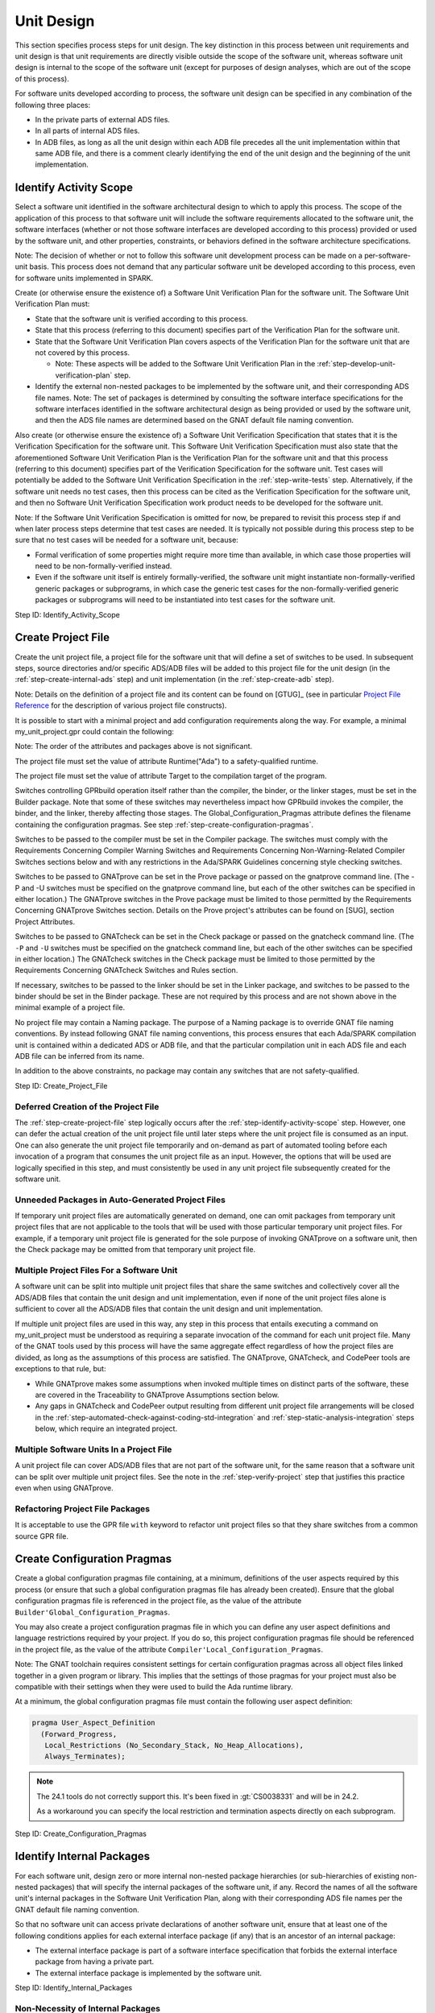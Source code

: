 .. Copyright (C) 2024 - 2025 NVIDIA CORPORATION & AFFILIATES
.. Copyright (C) 2021 - 2024 AdaCore
..
.. Permission is granted to copy, distribute and/or modify this document
.. under the terms of the GNU Free Documentation License, Version 1.3 or
.. any later version published by the Free Software Foundation; with the
.. Invariant Sections being "Attribution", with no Front-Cover
.. Texts, and no Back-Cover Texts.  A copy of the license is included in
.. the section entitled "GNU Free Documentation License".

Unit Design
-----------

This section specifies process steps for unit design. The key
distinction in this process between unit requirements and unit design
is that unit requirements are directly visible outside the scope of
the software unit, whereas software unit design is internal to the
scope of the software unit (except for purposes of design analyses,
which are out of the scope of this process).

For software units developed according to process, the software unit
design can be specified in any combination of the following three
places:

* In the private parts of external ADS files.
* In all parts of internal ADS files.
* In ADB files, as long as all the unit design within each ADB file
  precedes all the unit implementation within that same ADB file, and
  there is a comment clearly identifying the end of the unit design
  and the beginning of the unit implementation.

.. _step-identify-activity-scope:

Identify Activity Scope
^^^^^^^^^^^^^^^^^^^^^^^

Select a software unit identified in the software architectural design
to which to apply this process. The scope of the application of this
process to that software unit will include the software requirements
allocated to the software unit, the software interfaces (whether or
not those software interfaces are developed according to this process)
provided or used by the software unit, and other properties,
constraints, or behaviors defined in the software architecture
specifications.

Note: The decision of whether or not to follow this software unit
development process can be made on a per-software-unit basis. This
process does not demand that any particular software unit be developed
according to this process, even for software units implemented in
SPARK.

Create (or otherwise ensure the existence of) a Software Unit
Verification Plan for the software unit. The Software Unit
Verification Plan must:

* State that the software unit is verified according to this process.

* State that this process (referring to this document) specifies part
  of the Verification Plan for the software unit.

* State that the Software Unit Verification Plan covers aspects of the
  Verification Plan for the software unit that are not covered by this
  process.

  * Note: These aspects will be added to the Software Unit
    Verification Plan in the :ref:`step-develop-unit-verification-plan` step.

* Identify the external non-nested packages to be implemented by the
  software unit, and their corresponding ADS file names. Note: The set
  of packages is determined by consulting the software interface
  specifications for the software interfaces identified in the
  software architectural design as being provided or used by the
  software unit, and then the ADS file names are determined based on
  the GNAT default file naming convention.

Also create (or otherwise ensure the existence of) a Software Unit
Verification Specification that states that it is the Verification
Specification for the software unit. This Software Unit Verification
Specification must also state that the aforementioned Software Unit
Verification Plan is the Verification Plan for the software unit and
that this process (referring to this document) specifies part of the
Verification Specification for the software unit. Test cases will
potentially be added to the Software Unit Verification Specification
in the :ref:`step-write-tests` step. Alternatively, if the software unit needs no
test cases, then this process can be cited as the Verification
Specification for the software unit, and then no Software Unit
Verification Specification work product needs to be developed for the
software unit.

Note: If the Software Unit Verification Specification is omitted for
now, be prepared to revisit this process step if and when later
process steps determine that test cases are needed. It is typically
not possible during this process step to be sure that no test cases
will be needed for a software unit, because:

* Formal verification of some properties might require more time than
  available, in which case those properties will need to be
  non-formally-verified instead.

* Even if the software unit itself is entirely formally-verified, the
  software unit might instantiate non-formally-verified generic
  packages or subprograms, in which case the generic test cases for
  the non-formally-verified generic packages or subprograms will need
  to be instantiated into test cases for the software unit.

Step ID: Identify_Activity_Scope

.. _step-create-project-file:

Create Project File
^^^^^^^^^^^^^^^^^^^

Create the unit project file, a project file for the software unit
that will define a set of switches to be used. In subsequent steps,
source directories and/or specific ADS/ADB files will be added to this
project file for the unit design (in the :ref:`step-create-internal-ads` step) and
unit implementation (in the :ref:`step-create-adb` step).

Note: Details on the definition of a project file and its content can
be found on [GTUG]_ (see in particular `Project File Reference
<https://docs.adacore.com/R/docs/gnat-25.1/gprbuild/html/gprbuild_ug/gprbuild_ug/gnat_project_manager.html#project-file-reference>`_
for the description of various project file constructs).

It is possible to start with a minimal project and add configuration
requirements along the way. For example, a minimal my_unit_project.gpr
could contain the following:

.. code-block:: gpr
   :caption: Example

   project My_Unit_Project is

      for Runtime ("Ada") use my_safety_qualified_runtime;
      for Target use my_target;

      package Builder is
        for Global_Configuration_Pragmas use "my_unit_project.adc";
      end Builder;

      package Compiler is
        for Default_Switches ("Ada") use ("switch", "switch", "switch");
      end Compiler;

      package Prove is
        for Proof_Switches ("Ada") use ("switch", "switch", "switch");
      end Prove;

      package Check is
         for Default_Switches ("Ada") use ("switch", "switch", "switch");
      end Check;

   end My_Unit_Project;

Note: The order of the attributes and packages above is not significant.

The project file must set the value of attribute Runtime("Ada") to a
safety-qualified runtime.

The project file must set the value of attribute Target to the
compilation target of the program.

Switches controlling GPRbuild operation itself rather than the
compiler, the binder, or the linker stages, must be set in the Builder
package. Note that some of these switches may nevertheless impact how
GPRbuild invokes the compiler, the binder, and the linker, thereby
affecting those stages. The Global_Configuration_Pragmas attribute
defines the filename containing the configuration pragmas. See step
:ref:`step-create-configuration-pragmas`.

Switches to be passed to the compiler must be set in the Compiler
package. The switches must comply with the Requirements Concerning
Compiler Warning Switches and Requirements Concerning
Non-Warning-Related Compiler Switches sections below and with any
restrictions in the Ada/SPARK Guidelines concerning style checking
switches.

Switches to be passed to GNATprove can be set in the Prove package or
passed on the gnatprove command line. (The -P and -U switches must be
specified on the gnatprove command line, but each of the other
switches can be specified in either location.) The GNATprove switches
in the Prove package must be limited to those permitted by the
Requirements Concerning GNATprove Switches section. Details on the
Prove project's attributes can be found on [SUG], section Project
Attributes.

Switches to be passed to GNATcheck can be set in the Check package or
passed on the gnatcheck command line. (The ``-P`` and ``-U`` switches
must be specified on the gnatcheck command line, but each of the other
switches can be specified in either location.) The GNATcheck switches
in the Check package must be limited to those permitted by the
Requirements Concerning GNATcheck Switches and Rules section.

If necessary, switches to be passed to the linker should be set in the
Linker package, and switches to be passed to the binder should be set
in the Binder package. These are not required by this process and are
not shown above in the minimal example of a project file.

No project file may contain a Naming package. The purpose of a Naming
package is to override GNAT file naming conventions. By instead
following GNAT file naming conventions, this process ensures that each
Ada/SPARK compilation unit is contained within a dedicated ADS or ADB
file, and that the particular compilation unit in each ADS file and
each ADB file can be inferred from its name.

In addition to the above constraints, no package may contain any
switches that are not safety-qualified.

Step ID: Create_Project_File

Deferred Creation of the Project File
"""""""""""""""""""""""""""""""""""""

The :ref:`step-create-project-file` step logically occurs after the
:ref:`step-identify-activity-scope` step. However, one can defer the actual
creation of the unit project file until later steps where the unit
project file is consumed as an input. One can also generate the unit
project file temporarily and on-demand as part of automated tooling
before each invocation of a program that consumes the unit project
file as an input. However, the options that will be used are logically
specified in this step, and must consistently be used in any unit
project file subsequently created for the software unit.

Unneeded Packages in Auto-Generated Project Files
"""""""""""""""""""""""""""""""""""""""""""""""""

If temporary unit project files are automatically generated on demand,
one can omit packages from temporary unit project files that are not
applicable to the tools that will be used with those particular
temporary unit project files. For example, if a temporary unit project
file is generated for the sole purpose of invoking GNATprove on a
software unit, then the Check package may be omitted from that
temporary unit project file.

Multiple Project Files For a Software Unit
""""""""""""""""""""""""""""""""""""""""""

A software unit can be split into multiple unit project files that
share the same switches and collectively cover all the ADS/ADB files
that contain the unit design and unit implementation, even if none of
the unit project files alone is sufficient to cover all the ADS/ADB
files that contain the unit design and unit implementation.

If multiple unit project files are used in this way, any step in this
process that entails executing a command on my_unit_project must be
understood as requiring a separate invocation of the command for each
unit project file. Many of the GNAT tools used by this process will
have the same aggregate effect regardless of how the project files are
divided, as long as the assumptions of this process are satisfied. The
GNATprove, GNATcheck, and CodePeer tools are exceptions to that rule,
but:

* While GNATprove makes some assumptions when invoked multiple times
  on distinct parts of the software, these are covered in the
  Traceability to GNATprove Assumptions section below.
* Any gaps in GNATcheck and CodePeer output resulting from different
  unit project file arrangements will be closed in the
  :ref:`step-automated-check-against-coding-std-integration` and
  :ref:`step-static-analysis-integration` steps below, which require an integrated
  project.

Multiple Software Units In a Project File
"""""""""""""""""""""""""""""""""""""""""

A unit project file can cover ADS/ADB files that are not part of the
software unit, for the same reason that a software unit can be split
over multiple unit project files. See the note in the :ref:`step-verify-project`
step that justifies this practice even when using GNATprove.

Refactoring Project File Packages
"""""""""""""""""""""""""""""""""

It is acceptable to use the GPR file ``with`` keyword to refactor unit
project files so that they share switches from a common source GPR
file.

.. _step-create-configuration-pragmas:

Create Configuration Pragmas
^^^^^^^^^^^^^^^^^^^^^^^^^^^^

Create a global configuration pragmas file containing, at a minimum,
definitions of the user aspects required by this process (or ensure
that such a global configuration pragmas file has already been
created). Ensure that the global configuration pragmas file is
referenced in the project file, as the value of the attribute
``Builder'Global_Configuration_Pragmas``.

You may also create a project configuration pragmas file in which you
can define any user aspect definitions and language restrictions
required by your project.  If you do so, this project configuration
pragmas file should be referenced in the project file, as the value of
the attribute ``Compiler'Local_Configuration_Pragmas``.

Note: The GNAT toolchain requires consistent settings for certain
configuration pragmas across all object files linked together in a
given program or library. This implies that the settings of those
pragmas for your project must also be compatible with their settings
when they were used to build the Ada runtime library.

At a minimum, the global configuration pragmas file must contain the
following user aspect definition:

.. code-block:: ada

   pragma User_Aspect_Definition
     (Forward_Progress,
      Local_Restrictions (No_Secondary_Stack, No_Heap_Allocations),
      Always_Terminates);

.. note::

  The 24.1 tools do not correctly support this. It's been fixed in
  :gt:`CS0038331` and will be in 24.2.

  As a workaround you can specify the local restriction and
  termination aspects directly on each subprogram.

Step ID: Create_Configuration_Pragmas

.. _step-identify-internal-packages:

Identify Internal Packages
^^^^^^^^^^^^^^^^^^^^^^^^^^

For each software unit, design zero or more internal non-nested
package hierarchies (or sub-hierarchies of existing non-nested
packages) that will specify the internal packages of the software
unit, if any. Record the names of all the software unit's internal
packages in the Software Unit Verification Plan, along with their
corresponding ADS file names per the GNAT default file naming
convention.

So that no software unit can access private declarations of another
software unit, ensure that at least one of the following conditions
applies for each external interface package (if any) that is an
ancestor of an internal package:

* The external interface package is part of a software interface
  specification that forbids the external interface package from
  having a private part.
* The external interface package is implemented by the software unit.

Step ID: Identify_Internal_Packages

Non-Necessity of Internal Packages
""""""""""""""""""""""""""""""""""

This process step allows for software units to have zero internal
package hierarchies, because a software unit can potentially satisfy
all its requirements without any internal packages if all the
following criteria are met by the software unit:

* The software unit provides or uses one or more software interfaces
  specified in the public parts of external ADS files.
* No internal interfaces are required to enable direct interaction
  between different non-nested packages in the software unit: Either
  the software unit implements a single non-nested package, or it
  implements multiple non-nested packages that don't directly interact
  with one another, or it implements multiple non-nested packages that
  only directly interact with one another via externally-visible
  interfaces of the software unit.
* If any non-formally-verified unit requirements are allocated to the
  software unit, then all the supporting unit design fragments reside
  in the private parts of the external ADS files or in the ADB files
  corresponding to the external ADS files.

Regarding the Transcription of Interfaces
"""""""""""""""""""""""""""""""""""""""""

Background: If a software unit provides, uses, or otherwise
participates in a software interface that was not specified in the
public parts of external ADS files as described in the Unit
Requirements process steps, but that software unit chooses to have Ada
code participate in that software interface (e.g., by using an Ada
subprogram body to implement part of the interface, or by using an Ada
subprogram declaration to call part of the interface), this process
treats this choice as a unit design decision, not a unit
implementation decision. See the portions of the
:ref:`step-declare-internal-types-states-and-subprograms` and
:ref:`step-capture-unit-design-constraints` steps concerning transcription of
interfaces.

This might suggest that such a software unit must have internal ADS
files into which to transcribe those interfaces. However, this process
allows unit design to be specified at the top of ADB files that
implement external ADS files, as long as there is a clear separation
in those ADB files between the unit design section and the unit
implementation section. Therefore, the participation of Ada code in
non-ADS-based interfaces does not necessitate that the software unit
have internal packages, because the interfaces can simply be
transcribed into declarations at the tops of ADB files.

Internal Package Naming Convention
""""""""""""""""""""""""""""""""""

Some of the examples in subsequent steps show a single package named
My_Unit_Name, which is intended to be an identifier corresponding to
the name of the software unit. However, this process allows a software
unit to have more than one internal package, and this process does not
constrain the names of those packages. It is important to recognize,
though, that the internal packages of a software unit are internal
design details of that software unit, and therefore the internal
packages of a software unit must not be referenced from other software
units via with clauses.

.. _step-create-internal-ads:

Create Internal ADS
^^^^^^^^^^^^^^^^^^^

For each internal package identified in step
:ref:`step-identify-internal-packages`, per the GNAT default file naming
convention, create an ADS file with name ${PACKAGE_FILE_NAME}.ads,
where PACKAGE_FILE_NAME is a file name derived from the package name
using the same conversion convention as in the :ref:`step-create-external-ads`
step. For example, if the full name of an internal package is
My_Unit_Name.My_Child_Name, then the corresponding ADS file name will
be my_unit_name-my_child_name.ads.

Internal packages should be declared with ``SPARK_Mode => On``:

.. code-block:: ada

   package My_Unit_Name.My_Child_Name
   with SPARK_Mode => On
   is
      ...
   end My_Unit_Name.My_Child_Name;

Ensure that the ADS file or its containing directory is identified as
source code in the unit project file.

Note: This process permits packages to be declared with ``SPARK_Mode
=> Off`` (or with no ``SPARK_Mode`` aspect at all). However, doing so
will increase the cost of verification in later steps.

Step ID: Create_Internal_ADS

.. _step-declare-internal-types-states-and-subprograms:

Declare Internal Types, States, and Subprograms
^^^^^^^^^^^^^^^^^^^^^^^^^^^^^^^^^^^^^^^^^^^^^^^

For each software interface that the software unit provides or uses,
transcribe the non-ADS code fragments (e.g., C language declarations)
of the software interface specification that are applicable to the
software unit into equivalent declarations in the software unit design
sections of the software unit's ADS and/or ADB files.

For example, where a software interface specification specifies C/C++
data types and functions, use the appropriate Ada aspects to ensure
the Ada declarations are consistent with the software interface
specification (see [LRM]_, :lrm:`Interfacing with C and C++ <B-3>`).

Note: For software interfaces specified entirely through external ADS
files, the preceding paragraphs do not require any additional
development effort. However, for such software interfaces that were
not developed per this process, it can still be beneficial to
transcribe them into the software unit design for purposes of adding
contracts in the :ref:`step-capture-unit-design-constraints` step. For
example, a subprogram declared in an external ADS file could be
transcribed into a new subprogram declaration in the software unit
design, where the former subprogram merely calls the latter
subprogram.

Declare internal types, states, and subprograms (procedures and
functions) and define internal expression functions in the software
unit design sections of the software unit's ADS and/or ADB files until
the internal structure of the software unit is specified with
sufficient clarity to enable dynamic verification in later
steps. (These declarations are leveraged by the software unit design
and by the software unit implementation, but are not exposed to other
software units.)

Note: The degree to which dynamic verification is required by the
Dynamic Verification process steps, and by implication the number of
declarations that must be considered part of the software unit design
and not the software unit implementation, depends on the degree to
which formal verification is utilized. Since the degree to which
formal verification will be utilized is sometimes unknown at this
step, it can be necessary to revisit this step after the scope of
formal verification is finalized in the Unit Implementation step.

Step ID: Declare_Internal_Types_States_And_Subprograms

.. _step-capture-unit-design-constraints:

Capture Unit Design Constraints
^^^^^^^^^^^^^^^^^^^^^^^^^^^^^^^

For each software interface fragment transcribed into the software
unit design in the :ref:`step-declare-internal-types-states-and-subprograms` step,
determine which of the interface constraints in the software interface
specification are obligations of the software unit (and thus are
considered software unit requirements by this process), and attempt to
transcribe those interface constraints into formal contracts on the
transcribed declarations in the same manner as in the
:ref:`step-capture-requirements` step.

For each unit specification fragment (whether a unit requirement or a
unit design fragment, whether formal or non-formal, whether in
software interface specifications or non-unit-level work products or
unit design) other than the requirements transcribed into formal
contracts according to the previous paragraph, identify the
constraints pertaining to the internal types and subprograms
documented in the :ref:`step-declare-internal-types-states-and-subprograms` step
that are necessary to show that the unit's design satisfies the unit
specification fragment. For each such identified unit design
constraint, either formalize it with SPARK contracts or denote it
non-formally using a comment. Attempt to use SPARK contracts to
formalize unit design constraints, in the same manner as for unit
requirements as specified in the :ref:`step-capture-requirements` step.

Note: The previous paragraph is intentionally recursive. Introducing a
unit design constraint can result in a need for additional unit design
constraints. The recursion terminates when the unit design is
complete.

For traceability purposes, assign a unique ID to each
non-formally-verified unit design constraint (regardless of how it is
leveraged) and to each formally-verified unit design constraint that
is leveraged as part of non-formal verification of another unit
specification fragment. Assign unique IDs in the same manner as for
unit requirements as specified in the :ref:`step-assign-requirement-unique-ids`
step.

For each unit design constraint (whether formal or non-formal) that is
leveraged as part of non-formal verification of one or more other unit
specification fragments, create a trace link from the unit design
constraint to each non-formally-verified unit specification fragment
that the unit design constraint supports. Create trace links in the
manner specified in the Ada/SPARK Process Binding.

For each non-formally-verified unit design constraint, optionally also
create a trace link from the unit design constraint to each unit
requirement (whether allocated to the software unit or to another
software unit) that the unit design constraint directly depends
on. Such trace links are not necessary, but they can make incremental
reverification less expensive and can expose when requirements are no
longer needed.

Note: This step requires you to capture design constraints that
adequately support all the unit's specification fragments, even those
unit specification fragments that will be formally-verified. However,
this step does not require that you trace formal design constraints to
the formally-verified unit specification fragments they support,
because GNATprove will verify the sufficiency of those formal design
constraints in the :ref:`step-verify-project` step.

Note: It is beneficial to capture unit design constraints formally
even if it is known that the unit design constraints will be
non-formally-verified, because it is less expensive to develop test
cases for formal unit specification fragments than for non-formal unit
specification fragments (see the :ref:`step-write-tests` step).

Step ID: Capture_Unit_Design_Constraints

Revisiting This Step
""""""""""""""""""""

Unit design fragments are added in this step and in the
:ref:`step-document-design-solutions` step. Each time the unit design fragments
are modified, revisit this step to ensure that all necessary unit
design constraints are recursively identified.

The scope of formal verification is finalized in the Unit
Implementation steps. Each time a formal requirement or formal design
constraint is determined to be non-formally-verified instead of
formally-revisited, revisit this step to ensure that all necessarily
trace links exist.

Clean SPARK
"""""""""""

Conventionally, in order for two software units to coexist in the same
memory address space, they must be developed in their entirety to the
same ASIL. This follows from the fact that two software components can
only have different ASILs if the criteria for coexistence are met (ISO
26262-6:2018, 7.4.8), where the criteria for coexistence include the
absence of cascading failures from the software component that is of
lower ASIL (or QM) to a violation of a higher-ASIL safety requirement
allocated to the software component that is of higher ASIL (ISO
26262-9:2018, 6.4.3 and 6.4.4). A failure of one software unit could
result in:

* Stray memory writes that corrupt the memory of another software unit
  in the same memory address space.
* Unexpected subprogram calls that corrupt the state of objects in the
  same memory address space.
* Hangs or infinite loops that cause delays to the completion of
  another software unit in the same memory address space.

However, the risk that there will be faults or failures of a software
unit implemented in clean SPARK (see the definition of clean SPARK in
the Terminology section) that cascade into violations of safety
requirements of other software units in the same memory address space,
can be adequately controlled with a combination of:

* Safety analysis / DFA, to verify the absence of cascading failures
  resulting from intentional interaction between the software units
* GNATprove, to verify the absence of unintentional interaction
  between software units initiated by a clean SPARK unit
* The stack usage analyses done in the :ref:`step-check-stack-usage-unit` and
  :ref:`step-check-stack-usage-integration` steps

This justifies a reduction in the minimum required stringency of some
of the safety measures employed in the development and verification of
clean SPARK software units. Certain measures employed in the
development and verification of the software unit may be deployed in
accordance with the highest ASIL (if any) of all the non-formal
requirements imposed on the clean-SPARK software unit. This can in
particular reduce or eliminate the need for semi-formal notation in
unit design (see the :ref:`step-document-design-solutions` step) and it can reduce
or eliminate the need for structural coverage during unit tests (see
the :ref:`step-unit-test-run-and-coverage` step).

.. _step-document-design-solutions:

Document Design Solutions For Non-Formally-Verified Unit Specification Fragments
^^^^^^^^^^^^^^^^^^^^^^^^^^^^^^^^^^^^^^^^^^^^^^^^^^^^^^^^^^^^^^^^^^^^^^^^^^^^^^^^

For each non-formally-verified unit specification fragment, use its
traceability to supporting unit design fragments (see the Traceability
Model section) to identify the supporting unit design constraints (if
any), and then evaluate whether these supporting unit design
constraints adequately support the former non-formally verified unit
specification fragment. The unit design constraints adequately support
the non-formally-verified unit specification fragment if test cases
that determine PASS/FAIL results on the basis of the unit
specification fragment and the supporting unit design constraints
alone would provide adequate coverage (see the
:ref:`step-unit-test-run-and-coverage` step) of the implementation.

If the unit design constraints do not adequately support the
non-formally-verified unit specification fragment, then document how
the unit is to satisfy the expectations stated in the
non-formally-verified unit specification fragment. The documentation
must specify, for example, how the unit design ensures correct data
flow and control flow both within the unit and between the unit and
other units.

Develop the documentation either in the form of comments in ADS/ADB
files, or outside of Ada files in the manner specified in the
Ada/SPARK Process Binding, or using a combination of the two
approaches. Ensure that any unit design documentation fragment within
an ADB file completely precedes the unit implementation within that
ADB file.

If the cleanliness-adjusted ASIL of the unit is ASIL C or ASIL D, then
any argumentation in this documentation that describes control flow or
data flow between more than three entities must be supported with
semi-formal notation (e.g., pseudocode or UML) or formal
notation. Specify any semi-formal notation or formal notation
according to the organization's methods and syntax (see the section
entitled "Ada/SPARK Process Binding").

If the cleanliness-adjusted ASIL of the unit is ASIL B or below, then
use any mixture of natural language and notations (whether informal,
semi-formal, or formal).

Assign a unique ID to each unit design documentation fragment. For a
unit design documentation fragment in an ADS or ADB file, assign each
unique ID using a structured comment with the syntax specified in the
Traceability Model section. For example:

.. code-block:: ada

   -- @doc (State_Machine_Doc) This fragment explains how the state
   -- machine works.
   --
   -- (Detailed documentation goes here)
   --
   -- @end

For each fragment of design solution documentation, create a trace
link (in the manner specified in the Ada/SPARK Process Binding) from
the documentation fragment to each non-formally-verified unit
specification fragment that the documentation fragment supports.

Note: Each non-formally-verified unit specification fragment should at
this point already have a unique ID to use for the trace links
required by the previous paragraph. This step ensures that every
fragment of design solution documentation has a unique ID, and the
:ref:`step-assign-requirement-unique-ids` and :ref:`step-capture-unit-design-constraints`
steps ensure that each non-formally-verified unit requirement and each
non-formally-verified unit design constraint developed per this
process has a unique ID. Not all of the unit requirements allocated to
the software unit are necessarily developed according to this process
(for example, unit requirements can potentially be found in software
architectural design), but this process assumes that a unique ID is
also assigned to each unit requirement developed outside this process,
so that all the trace links mandated by this step are between entities
with unique IDs.

For each fragment of design solution documentation, also create a
trace link (again, in the manner specified in the Ada/SPARK Process
Binding) from the documentation fragment to each subprogram that the
documentation fragment helps specify, and optionally to each unit
requirement (whether allocated to the software unit or to another
software unit) that the documentation fragment directly depends on
(see the corresponding suggestion in the
:ref:`step-capture-unit-design-constraints` for the benefits of including such
links). Create trace links in the manner specified in the Ada/SPARK
Process Binding.

Step ID: Document_Design_Solutions

ASIL vs. Cleanliness-Adjusted ASIL
""""""""""""""""""""""""""""""""""

If the cleanliness-adjusted ASIL of the unit is either QM, ASIL A, or
ASIL B, then this process does not require non-formal argumentation to
be supported with semi-formal notation, even if the unit is developed
to ASIL C or ASIL D. By definition, such a unit is implemented in
clean SPARK and each of its ASIL C and ASIL D requirements (if any) is
both formally specified and formally-verified. While the absence of
semi-formal notation can increase the likelihood of a systematic
fault, the risk that such a systematic fault will lead to the
violation of an ASIL C or ASIL D unit requirement is adequately
controlled by the use of GNATprove in the :ref:`step-verify-project` step, and the
risk that such a systematic fault will lead to the violation of an
ASIL C or ASIL D requirement outside the unit is already captured in
the unit requirements and their respective ASILs.

Note: Safety analysis and DFA must consider ASILs of specific safety
requirements allocated to the software unit, not just the ASIL to
which the software unit is developed, because those analyses would not
necessarily be re-executed if the software unit were subsequently
re-implemented as a multi-unit software component that allocates the
QM / lower-ASIL safety requirements to a QM / lower-ASIL unit.

The use of cleanliness-adjusted ASILs to determine unit design
documentation requirements does not constitute a deviation from
ISO 26262. In :ref:`ISO 26262-6:2018, Table 5
<iso-trace-p6-c8-4-3-t5-1c>`, the use of semi-formal notations is a
recommendation (and a high recommendation at ASIL C and ASIL D), not a
strict requirement. This process presents formal unit design
constraints as an alternative means of documenting the unit
design. When clean SPARK is used, GNATprove verifies the completeness
of these formal unit design constraints with respect to formal unit
requirements, obviating the need for semi-formal notations.

Traceability Not Required for Formally-Verified Unit Specification Fragments
""""""""""""""""""""""""""""""""""""""""""""""""""""""""""""""""""""""""""""

This process does not mandate analogous unit design and unit
implementation traceability for formally-verified requirements and
formally-verified unit design constraints, because the risk that a
formally-verified unit design and unit implementation will fail to
comply with its formally-specified unit requirements and
formally-specified unit design constraints is sufficiently small that
there is minimal benefit in establishing such traceability. ISO 26262
and Automotive SPICE (the Quality Management standard presumed by this
process) collectively identify the following use cases for
traceability to software requirements, and all these use cases are
addressed through formal verification without the use of explicit
traceability:

* Verifiability (ISO 26262-6:2018, 7.4.2): The verifiability of
  formally-verified software requirements is established through
  successful formal verification by GNATprove of the design and
  implementation against those requirements.
* Consistency between a requirement, its implementation, and its
  verification (:ref:`ISO 26262-8:2018, 6.4.3.2
  <iso-trace-p8-c6-4-3-2-a>` note 2, first bullet; Automotive SPICE
  SWE.3.BP5, note 4, second objective): Formal verification by
  GNATprove establishes consistency of the design and implementation
  with the requirement, and by nature verifies the requirement exactly
  as specified (since the formal verification tool directly reads the
  formally-specified requirement, there is by nature negligible risk
  that GNATprove will misunderstand the requirement).
* Effectiveness of impact analysis if changes are made to a
  requirement or to the design/implementation (:ref:`ISO 26262-8:2018,
  6.4.3.2 <iso-trace-p8-c6-4-3-2-b>` note 2, second bullet; Automotive
  SPICE SWE.3.BP5, note 4, third objective): Any change to a
  formally-verified requirement, or to its design/implementation, that
  results in an inconsistency would result in GNATprove being unable
  to formally verify the requirement. Therefore GNATprove is a highly
  effective tool for impact analysis.
* Execution of confirmation measures (:ref:`ISO 26262-8:2018, 6.4.3.2
  <iso-trace-p8-c6-4-3-2-c>` note 2, third bullet): Given the minimal
  risk posed to safety by software that has been formally-verified, it
  is expected that confirmation measures will be focused primarily on
  non-formally-verified safety requirements. However, if a
  confirmation reviewer seeks to cross-check the effectiveness of the
  formal verification, since no target hardware is required to utilize
  GNATprove, the confirmation reviewer can directly modify the
  design/implementation in a way that is expected to cause a potential
  violation of a safety requirement subject to formal verification,
  and then the confirmation review can confirm by running GNATprove
  that in fact the formal verification fails.
* Coverage (Automotive SPICE SWE.3.BP5): Coverage exists to support
  verification and the identification of extraneous functionality. But
  GNATprove is able to complete formal verification without
  coverage. And the risk of extraneous functionality in
  formally-verified SPARK subprograms is very low, due to the fact
  that all side effects to global variables at unit boundaries must be
  exposed via Global contracts.

Revisiting This Step
""""""""""""""""""""

The scope of formal verification and the unit's clean SPARK status are
finalized in the Unit Implementation steps. Each time a formal
requirement or formal design constraint is determined to be
non-formally-verified instead of formally-revisited, revisit this step
to ensure that all necessary documentation exists. If the unit is not
clean SPARK, revisit this step to ensure that the documentation uses
semi-formal and formal notation where needed.

.. _step-inspect-unit-design:

Inspect Unit Design
^^^^^^^^^^^^^^^^^^^

With a local peer review, inspect (or otherwise review with similar
rigor) the unit design by completing the Verification Checklist for
Software Unit Design, to ensure that:

* The unit design is correct, complete, and consistent with respect to
  the non-formally-verified requirements.
* The unit design observes the Ada/SPARK Guidelines (except for
  guidelines automatically enforced via GNATcheck rules).
* The unit design is in-context-comprehensible to the inspector: The
  inspector understands the types, subprograms, unit design fragments,
  and non-formal argumentation sufficiently well to be able to
  understand how they support the unit requirements and to make
  changes to them as needed to accommodate future changes to the unit
  requirements.
* Control and data flow analysis is performed according to the
  Ada/SPARK Process Binding.
* The unit design only withs package specifications that are within
  the scope of the unit (external packages of interface specifications
  provided/used by the software unit and internal packages of the unit
  itself).

Record evidence of completion of the verification checklist in the
Software Unit Verification Report, identifying the peer reviewer(s)
and including the PASS/FAIL outcome in the final row of the checklist.

Step ID: Inspect_Unit_Design

Verification Work Products
""""""""""""""""""""""""""

ISO 26262 requires this verification to be done according to a
Verification Plan and Verification Specification. This process
partially defines the Verification Plan, the Verification
Specification, and what is expected in the Verification Report. This
process specifies where additional material must be developed in the
Software Unit Verification Plan and Software Unit Verification
Specification work products. See the :ref:`step-identify-activity-scope` step.

Implications and Timing of Unit Design Inspection
"""""""""""""""""""""""""""""""""""""""""""""""""

This step implicitly verifies the consistency of the
non-formally-verified unit requirements with one another, because if
there were any contradiction between different non-formally-verified
unit requirements, it would not be possible to specify a unit design
that satisfies all the non-formally-verified unit requirements.

This verification cannot be done earlier as part of specifying the
unit requirements for a software interface, because at that point not
all the unit requirements are known. A single software unit might
implement multiple software interfaces, and might receive requirements
from sources other than software interface specifications.

.. _step-verify-unit-design:

Verify Unit Design
^^^^^^^^^^^^^^^^^^

At this point, you have completed unit design. It is a good practice
to launch GNATprove in order to check consistency between the declared
data, the contracts, and the expression functions:

To run GNATprove, run the command:

.. code-block:: bash

   gnatprove -P my_unit_project -U

where ``my_unit_project`` is the name of the project file created in
the :ref:`step-create-project-file` step. The GNATprove verification report will
then be generated in gnatprove/gnatprove.out in your project's object
directory.

Fix any errors or warnings in the unit design in the private parts of
external ADS files, in internal ADS files, and in the unit design
portions of ADB files (where applicable). (For this process step,
disregard any errors or warnings related to the absence of
corresponding ADB files. If work has already begun on future process
steps, also disregard any errors or warnings pertaining to files added
in later process steps.)

During this step, you should be able to prove expression functions
that are defined in the specification files (as these functions
typically do not need an explicit postcondition, this is a proof of
absence of runtime errors).

Pass Criteria: GNATprove reports no warnings and no errors, except for
warnings and errors disregarded for this process step as described
above.

Step ID: Verify_Unit_Design
